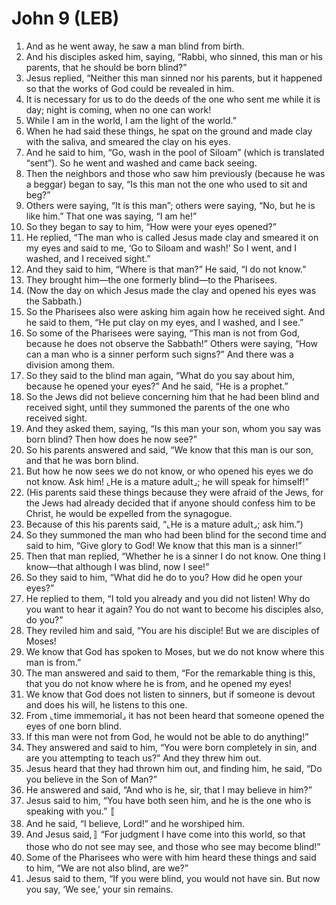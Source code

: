 * John 9 (LEB)
:PROPERTIES:
:ID: LEB/43-JHN09
:END:

1. And as he went away, he saw a man blind from birth.
2. And his disciples asked him, saying, “Rabbi, who sinned, this man or his parents, that he should be born blind?”
3. Jesus replied, “Neither this man sinned nor his parents, but it happened so that the works of God could be revealed in him.
4. It is necessary for us to do the deeds of the one who sent me while it is day; night is coming, when no one can work!
5. While I am in the world, I am the light of the world.”
6. When he had said these things, he spat on the ground and made clay with the saliva, and smeared the clay on his eyes.
7. And he said to him, “Go, wash in the pool of Siloam” (which is translated “sent”). So he went and washed and came back seeing.
8. Then the neighbors and those who saw him previously (because he was a beggar) began to say, “Is this man not the one who used to sit and beg?”
9. Others were saying, “It is this man”; others were saying, “No, but he is like him.” That one was saying, “I am he!”
10. So they began to say to him, “How were your eyes opened?”
11. He replied, “The man who is called Jesus made clay and smeared it on my eyes and said to me, ‘Go to Siloam and wash!’ So I went, and I washed, and I received sight.”
12. And they said to him, “Where is that man?” He said, “I do not know.”
13. They brought him—the one formerly blind—to the Pharisees.
14. (Now the day on which Jesus made the clay and opened his eyes was the Sabbath.)
15. So the Pharisees also were asking him again how he received sight. And he said to them, “He put clay on my eyes, and I washed, and I see.”
16. So some of the Pharisees were saying, “This man is not from God, because he does not observe the Sabbath!” Others were saying, “How can a man who is a sinner perform such signs?” And there was a division among them.
17. So they said to the blind man again, “What do you say about him, because he opened your eyes?” And he said, “He is a prophet.”
18. So the Jews did not believe concerning him that he had been blind and received sight, until they summoned the parents of the one who received sight.
19. And they asked them, saying, “Is this man your son, whom you say was born blind? Then how does he now see?”
20. So his parents answered and said, “We know that this man is our son, and that he was born blind.
21. But how he now sees we do not know, or who opened his eyes we do not know. Ask him! ⌞He is a mature adult⌟; he will speak for himself!”
22. (His parents said these things because they were afraid of the Jews, for the Jews had already decided that if anyone should confess him to be Christ, he would be expelled from the synagogue.
23. Because of this his parents said, “⌞He is a mature adult⌟; ask him.”)
24. So they summoned the man who had been blind for the second time and said to him, “Give glory to God! We know that this man is a sinner!”
25. Then that man replied, “Whether he is a sinner I do not know. One thing I know—that although I was blind, now I see!”
26. So they said to him, “What did he do to you? How did he open your eyes?”
27. He replied to them, “I told you already and you did not listen! Why do you want to hear it again? You do not want to become his disciples also, do you?”
28. They reviled him and said, “You are his disciple! But we are disciples of Moses!
29. We know that God has spoken to Moses, but we do not know where this man is from.”
30. The man answered and said to them, “For the remarkable thing is this, that you do not know where he is from, and he opened my eyes!
31. We know that God does not listen to sinners, but if someone is devout and does his will, he listens to this one.
32. From ⌞time immemorial⌟ it has not been heard that someone opened the eyes of one born blind.
33. If this man were not from God, he would not be able to do anything!”
34. They answered and said to him, “You were born completely in sin, and are you attempting to teach us?” And they threw him out.
35. Jesus heard that they had thrown him out, and finding him, he said, “Do you believe in the Son of Man?”
36. He answered and said, “And who is he, sir, that I may believe in him?”
37. Jesus said to him, “You have both seen him, and he is the one who is speaking with you.” 〚
38. And he said, “I believe, Lord!” and he worshiped him.
39. And Jesus said,〛 “For judgment I have come into this world, so that those who do not see may see, and those who see may become blind!”
40. Some of the Pharisees who were with him heard these things and said to him, “We are not also blind, are we?”
41. Jesus said to them, “If you were blind, you would not have sin. But now you say, ‘We see,’ your sin remains.
